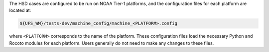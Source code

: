 The HSD cases are configured to be run on NOAA Tier-1 platforms, and the configuration files for each platform are located at:

.. code-block:: console

   ${UFS_WM}/tests-dev/machine_config/machine_<PLATFORM>.config

where ``<PLATFORM>`` corresponds to the name of the platform. These configuration files load the necessary Python and Rocoto modules for each platform. Users generally do not need to make any changes to these files. 